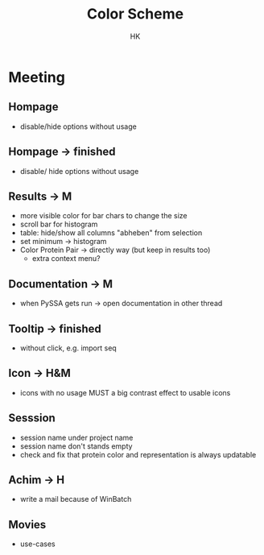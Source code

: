#+TITLE: Color Scheme
#+AUTHOR: HK
#+HTML_HEAD: <link rel="stylesheet" type="text/css" href="../org/styles.css"/>

* Meeting
** Hompage
- disable/hide options without usage

** Hompage -> finished
  - disable/ hide options without usage

** Results -> M
  - more visible color for bar chars to change the size
  - scroll bar for histogram 
  - table: hide/show all columns "abheben" from selection
  - set minimum -> histogram
  - Color Protein Pair -> directly way (but keep in results too)
    - extra context menu?      
    
** Documentation -> M
  - when PySSA gets run -> open documentation in other thread
    
** Tooltip -> finished
  - without click, e.g. import seq

** Icon -> H&M
  - icons with no usage MUST a big contrast effect to usable icons

** Sesssion 
  - session name under project name
  - session name don't stands empty
  - check and fix that protein color and representation is always updatable

** Achim -> H
  - write a mail because of WinBatch

** Movies
  - use-cases  
    
    
    
  
